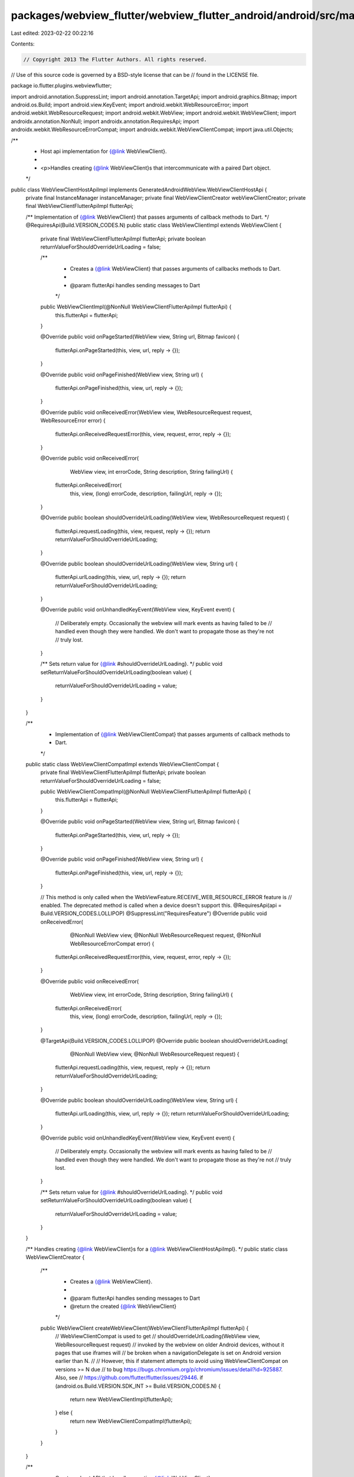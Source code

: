 packages/webview_flutter/webview_flutter_android/android/src/main/java/io/flutter/plugins/webviewflutter/WebViewClientHostApiImpl.java
======================================================================================================================================

Last edited: 2023-02-22 00:22:16

Contents:

.. code-block:: java

    // Copyright 2013 The Flutter Authors. All rights reserved.
// Use of this source code is governed by a BSD-style license that can be
// found in the LICENSE file.

package io.flutter.plugins.webviewflutter;

import android.annotation.SuppressLint;
import android.annotation.TargetApi;
import android.graphics.Bitmap;
import android.os.Build;
import android.view.KeyEvent;
import android.webkit.WebResourceError;
import android.webkit.WebResourceRequest;
import android.webkit.WebView;
import android.webkit.WebViewClient;
import androidx.annotation.NonNull;
import androidx.annotation.RequiresApi;
import androidx.webkit.WebResourceErrorCompat;
import androidx.webkit.WebViewClientCompat;
import java.util.Objects;

/**
 * Host api implementation for {@link WebViewClient}.
 *
 * <p>Handles creating {@link WebViewClient}s that intercommunicate with a paired Dart object.
 */
public class WebViewClientHostApiImpl implements GeneratedAndroidWebView.WebViewClientHostApi {
  private final InstanceManager instanceManager;
  private final WebViewClientCreator webViewClientCreator;
  private final WebViewClientFlutterApiImpl flutterApi;

  /** Implementation of {@link WebViewClient} that passes arguments of callback methods to Dart. */
  @RequiresApi(Build.VERSION_CODES.N)
  public static class WebViewClientImpl extends WebViewClient {
    private final WebViewClientFlutterApiImpl flutterApi;
    private boolean returnValueForShouldOverrideUrlLoading = false;

    /**
     * Creates a {@link WebViewClient} that passes arguments of callbacks methods to Dart.
     *
     * @param flutterApi handles sending messages to Dart
     */
    public WebViewClientImpl(@NonNull WebViewClientFlutterApiImpl flutterApi) {
      this.flutterApi = flutterApi;
    }

    @Override
    public void onPageStarted(WebView view, String url, Bitmap favicon) {
      flutterApi.onPageStarted(this, view, url, reply -> {});
    }

    @Override
    public void onPageFinished(WebView view, String url) {
      flutterApi.onPageFinished(this, view, url, reply -> {});
    }

    @Override
    public void onReceivedError(WebView view, WebResourceRequest request, WebResourceError error) {
      flutterApi.onReceivedRequestError(this, view, request, error, reply -> {});
    }

    @Override
    public void onReceivedError(
        WebView view, int errorCode, String description, String failingUrl) {
      flutterApi.onReceivedError(
          this, view, (long) errorCode, description, failingUrl, reply -> {});
    }

    @Override
    public boolean shouldOverrideUrlLoading(WebView view, WebResourceRequest request) {
      flutterApi.requestLoading(this, view, request, reply -> {});
      return returnValueForShouldOverrideUrlLoading;
    }

    @Override
    public boolean shouldOverrideUrlLoading(WebView view, String url) {
      flutterApi.urlLoading(this, view, url, reply -> {});
      return returnValueForShouldOverrideUrlLoading;
    }

    @Override
    public void onUnhandledKeyEvent(WebView view, KeyEvent event) {
      // Deliberately empty. Occasionally the webview will mark events as having failed to be
      // handled even though they were handled. We don't want to propagate those as they're not
      // truly lost.
    }

    /** Sets return value for {@link #shouldOverrideUrlLoading}. */
    public void setReturnValueForShouldOverrideUrlLoading(boolean value) {
      returnValueForShouldOverrideUrlLoading = value;
    }
  }

  /**
   * Implementation of {@link WebViewClientCompat} that passes arguments of callback methods to
   * Dart.
   */
  public static class WebViewClientCompatImpl extends WebViewClientCompat {
    private final WebViewClientFlutterApiImpl flutterApi;
    private boolean returnValueForShouldOverrideUrlLoading = false;

    public WebViewClientCompatImpl(@NonNull WebViewClientFlutterApiImpl flutterApi) {
      this.flutterApi = flutterApi;
    }

    @Override
    public void onPageStarted(WebView view, String url, Bitmap favicon) {
      flutterApi.onPageStarted(this, view, url, reply -> {});
    }

    @Override
    public void onPageFinished(WebView view, String url) {
      flutterApi.onPageFinished(this, view, url, reply -> {});
    }

    // This method is only called when the WebViewFeature.RECEIVE_WEB_RESOURCE_ERROR feature is
    // enabled. The deprecated method is called when a device doesn't support this.
    @RequiresApi(api = Build.VERSION_CODES.LOLLIPOP)
    @SuppressLint("RequiresFeature")
    @Override
    public void onReceivedError(
        @NonNull WebView view,
        @NonNull WebResourceRequest request,
        @NonNull WebResourceErrorCompat error) {
      flutterApi.onReceivedRequestError(this, view, request, error, reply -> {});
    }

    @Override
    public void onReceivedError(
        WebView view, int errorCode, String description, String failingUrl) {
      flutterApi.onReceivedError(
          this, view, (long) errorCode, description, failingUrl, reply -> {});
    }

    @TargetApi(Build.VERSION_CODES.LOLLIPOP)
    @Override
    public boolean shouldOverrideUrlLoading(
        @NonNull WebView view, @NonNull WebResourceRequest request) {
      flutterApi.requestLoading(this, view, request, reply -> {});
      return returnValueForShouldOverrideUrlLoading;
    }

    @Override
    public boolean shouldOverrideUrlLoading(WebView view, String url) {
      flutterApi.urlLoading(this, view, url, reply -> {});
      return returnValueForShouldOverrideUrlLoading;
    }

    @Override
    public void onUnhandledKeyEvent(WebView view, KeyEvent event) {
      // Deliberately empty. Occasionally the webview will mark events as having failed to be
      // handled even though they were handled. We don't want to propagate those as they're not
      // truly lost.
    }

    /** Sets return value for {@link #shouldOverrideUrlLoading}. */
    public void setReturnValueForShouldOverrideUrlLoading(boolean value) {
      returnValueForShouldOverrideUrlLoading = value;
    }
  }

  /** Handles creating {@link WebViewClient}s for a {@link WebViewClientHostApiImpl}. */
  public static class WebViewClientCreator {
    /**
     * Creates a {@link WebViewClient}.
     *
     * @param flutterApi handles sending messages to Dart
     * @return the created {@link WebViewClient}
     */
    public WebViewClient createWebViewClient(WebViewClientFlutterApiImpl flutterApi) {
      // WebViewClientCompat is used to get
      // shouldOverrideUrlLoading(WebView view, WebResourceRequest request)
      // invoked by the webview on older Android devices, without it pages that use iframes will
      // be broken when a navigationDelegate is set on Android version earlier than N.
      //
      // However, this if statement attempts to avoid using WebViewClientCompat on versions >= N due
      // to bug https://bugs.chromium.org/p/chromium/issues/detail?id=925887. Also, see
      // https://github.com/flutter/flutter/issues/29446.
      if (android.os.Build.VERSION.SDK_INT >= Build.VERSION_CODES.N) {
        return new WebViewClientImpl(flutterApi);
      } else {
        return new WebViewClientCompatImpl(flutterApi);
      }
    }
  }

  /**
   * Creates a host API that handles creating {@link WebViewClient}s.
   *
   * @param instanceManager maintains instances stored to communicate with Dart objects
   * @param webViewClientCreator handles creating {@link WebViewClient}s
   * @param flutterApi handles sending messages to Dart
   */
  public WebViewClientHostApiImpl(
      InstanceManager instanceManager,
      WebViewClientCreator webViewClientCreator,
      WebViewClientFlutterApiImpl flutterApi) {
    this.instanceManager = instanceManager;
    this.webViewClientCreator = webViewClientCreator;
    this.flutterApi = flutterApi;
  }

  @Override
  public void create(@NonNull Long instanceId) {
    final WebViewClient webViewClient = webViewClientCreator.createWebViewClient(flutterApi);
    instanceManager.addDartCreatedInstance(webViewClient, instanceId);
  }

  @Override
  public void setSynchronousReturnValueForShouldOverrideUrlLoading(
      @NonNull Long instanceId, @NonNull Boolean value) {
    final WebViewClient webViewClient =
        Objects.requireNonNull(instanceManager.getInstance(instanceId));
    if (webViewClient instanceof WebViewClientCompatImpl) {
      ((WebViewClientCompatImpl) webViewClient).setReturnValueForShouldOverrideUrlLoading(value);
    } else if (Build.VERSION.SDK_INT >= Build.VERSION_CODES.N
        && webViewClient instanceof WebViewClientImpl) {
      ((WebViewClientImpl) webViewClient).setReturnValueForShouldOverrideUrlLoading(value);
    } else {
      throw new IllegalStateException(
          "This WebViewClient doesn't support setting the returnValueForShouldOverrideUrlLoading.");
    }
  }
}


